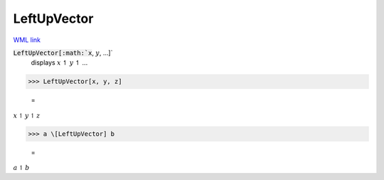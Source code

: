 LeftUpVector
============

`WML link <https://reference.wolfram.com/language/ref/LeftUpVector.html>`_


:code:`LeftUpVector[:math:`x`, :math:`y`, ...]`
    displays :math:`x` ↿ :math:`y` ↿ ...





>>> LeftUpVector[x, y, z]

    =
:math:`x \upharpoonleft y \upharpoonleft z`


>>> a \[LeftUpVector] b

    =
:math:`a \upharpoonleft b`


